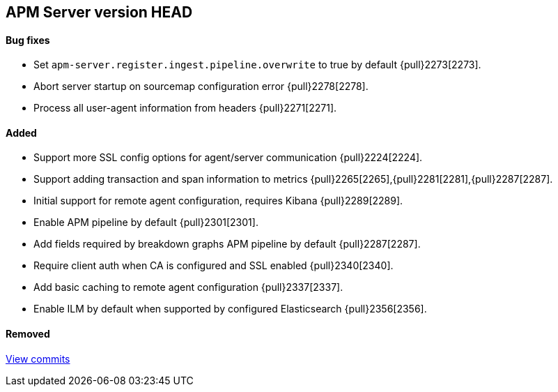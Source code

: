 [[release-notes-head]]
== APM Server version HEAD

[float]
==== Bug fixes
- Set `apm-server.register.ingest.pipeline.overwrite` to true by default {pull}2273[2273].
- Abort server startup on sourcemap configuration error {pull}2278[2278].
- Process all user-agent information from headers {pull}2271[2271].

[float]
==== Added
- Support more SSL config options for agent/server communication {pull}2224[2224].
- Support adding transaction and span information to metrics  {pull}2265[2265],{pull}2281[2281],{pull}2287[2287].
- Initial support for remote agent configuration, requires Kibana {pull}2289[2289].
- Enable APM pipeline by default {pull}2301[2301].
- Add fields required by breakdown graphs APM pipeline by default {pull}2287[2287].
- Require client auth when CA is configured and SSL enabled {pull}2340[2340].
- Add basic caching to remote agent configuration {pull}2337[2337].
- Enable ILM by default when supported by configured Elasticsearch {pull}2356[2356].

[float]
==== Removed

https://github.com/elastic/apm-server/compare/7.2\...master[View commits]
